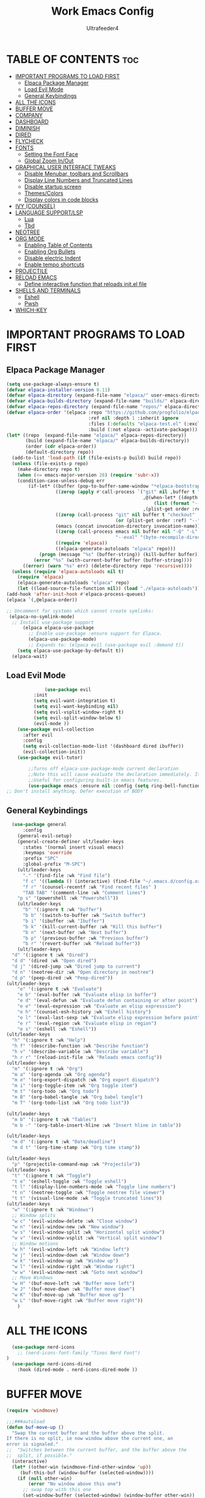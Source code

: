 #+TITLE: Work Emacs Config
#+AUTHOR: Ultrafeeder4
#+DESCRIPTION: Emacs config for work.
#+STARTUP: showeverything
#+OPTIONS: toc:2


* TABLE OF CONTENTS :toc:
- [[#important-programs-to-load-first][IMPORTANT PROGRAMS TO LOAD FIRST]]
  - [[#elpaca-package-manager][Elpaca Package Manager]]
  - [[#load-evil-mode][Load Evil Mode]]
  - [[#general-keybindings][General Keybindings]]
- [[#all-the-icons][ALL THE ICONS]]
- [[#buffer-move][BUFFER MOVE]]
- [[#company][COMPANY]]
- [[#dashboard][DASHBOARD]]
- [[#diminish][DIMINISH]]
- [[#dired][DIRED]]
- [[#flycheck][FLYCHECK]]
- [[#fonts][FONTS]]
  - [[#setting-the-font-face][Setting the Font Face]]
  - [[#global-zoom-inout][Global Zoom In/Out]]
- [[#graphical-user-interface-tweaks][GRAPHICAL USER INTERFACE TWEAKS]]
  - [[#disable-menubar-toolbars-and-scrollbars][Disable Menubar, toolbars and Scrollbars]]
  - [[#display-line-numbers-and-truncated-lines][Display Line Numbers and Truncated Lines]]
  - [[#disable-startup-screen][Disable startup screen]]
  - [[#themescolors][Themes/Colors]]
  - [[#display-colors-in-code-blocks][Display colors in code blocks]]
- [[#ivy-counsel][IVY (COUNSEL)]]
- [[#language-supportlsp][LANGUAGE SUPPORT/LSP]]
  - [[#lua][Lua]]
  - [[#tbd][Tbd]]
- [[#neotree][NEOTREE]]
- [[#org-mode][ORG MODE]]
  - [[#enabling-table-of-contents][Enabling Table of Contents]]
  - [[#enabling-org-bullets][Enabling Org Bullets]]
  - [[#disable-electric-indent][Disable electric Indent]]
  - [[#enable-tempo-shortcuts][Enable tempo shortcuts]]
- [[#projectile][PROJECTILE]]
- [[#reload-emacs][RELOAD EMACS]]
  - [[#define-interactive-function-that-reloads-initel-file][Define interactive function that reloads init.el file]]
- [[#shells-and-terminals][SHELLS AND TERMINALS]]
  - [[#eshell][Eshell]]
  - [[#pwsh][Pwsh]]
- [[#which-key][WHICH-KEY]]

* IMPORTANT PROGRAMS TO LOAD FIRST

** Elpaca Package Manager

#+begin_src emacs-lisp
  (setq use-package-always-ensure t)
  (defvar elpaca-installer-version 0.11)
  (defvar elpaca-directory (expand-file-name "elpaca/" user-emacs-directory))
  (defvar elpaca-builds-directory (expand-file-name "builds/" elpaca-directory))
  (defvar elpaca-repos-directory (expand-file-name "repos/" elpaca-directory))
  (defvar elpaca-order '(elpaca :repo "https://github.com/progfolio/elpaca.git"
                                :ref nil :depth 1 :inherit ignore
                                :files (:defaults "elpaca-test.el" (:exclude "extensions"))
                                :build (:not elpaca--activate-package)))
  (let* ((repo  (expand-file-name "elpaca/" elpaca-repos-directory))
         (build (expand-file-name "elpaca/" elpaca-builds-directory))
         (order (cdr elpaca-order))
         (default-directory repo))
    (add-to-list 'load-path (if (file-exists-p build) build repo))
    (unless (file-exists-p repo)
      (make-directory repo t)
      (when (<= emacs-major-version 28) (require 'subr-x))
      (condition-case-unless-debug err
          (if-let* ((buffer (pop-to-buffer-same-window "*elpaca-bootstrap*"))
                    ((zerop (apply #'call-process `("git" nil ,buffer t "clone"
                                                    ,@(when-let* ((depth (plist-get order :depth)))
                                                        (list (format "--depth=%d" depth) "--no-single-branch"))
                                                    ,(plist-get order :repo) ,repo))))
                    ((zerop (call-process "git" nil buffer t "checkout"
                                          (or (plist-get order :ref) "--"))))
                    (emacs (concat invocation-directory invocation-name))
                    ((zerop (call-process emacs nil buffer nil "-Q" "-L" "." "--batch"
                                          "--eval" "(byte-recompile-directory \".\" 0 'force)")))
                    ((require 'elpaca))
                    ((elpaca-generate-autoloads "elpaca" repo)))
              (progn (message "%s" (buffer-string)) (kill-buffer buffer))
            (error "%s" (with-current-buffer buffer (buffer-string))))
        ((error) (warn "%s" err) (delete-directory repo 'recursive))))
    (unless (require 'elpaca-autoloads nil t)
      (require 'elpaca)
      (elpaca-generate-autoloads "elpaca" repo)
      (let ((load-source-file-function nil)) (load "./elpaca-autoloads"))))
  (add-hook 'after-init-hook #'elpaca-process-queues)
  (elpaca `(,@elpaca-order))

  ;; Uncomment for systems which cannot create symlinks:
   (elpaca-no-symlink-mode)
    ;; Install use-package support
        (elpaca elpaca-use-package
          ;; Enable use-package :ensure support for Elpaca.
          (elpaca-use-package-mode)
          ;; Expands to: (elpaca evil (use-package evil :demand t))
      (setq elpaca-use-package-by-default t))
    (elpaca-wait)

#+end_src

** Load Evil Mode

#+begin_src emacs-lisp
              (use-package evil
          :init
          (setq evil-want-integration t)
          (setq evil-want-keybinding nil)
          (setq evil-vsplit-window-right t)
          (setq evil-split-window-below t)
          (evil-mode ))
    (use-package evil-collection
      :after evil
      :config
      (setq evil-collection-mode-list '(dashboard dired ibuffer))
      (evil-collection-init))
    (use-package evil-tutor)

        ;;Turns off elpaca-use-package-mode current declaration
        ;;Note this will cause evaluate the declaration immediately. It is not deferred.
        ;;Useful for configuring built-in emacs features.
        (use-package emacs :ensure nil :config (setq ring-bell-function #'ignore))
;; Don't install anything. Defer execution of BODY
        
#+end_src

** General Keybindings

#+begin_src emacs-lisp
    (use-package general
        :config
      (general-evil-setup)
      (general-create-definer ult/leader-keys
        :states '(normal insert visual emacs)
        :keymaps 'override
        :prefix "SPC"
        :global-prefix "M-SPC")
      (ult/leader-keys
        "." '(find-file :wk "Find file")
        "f c" '((lambda () (interactive) (find-file "~/.emacs.d/config.org")) :wk "Edit emacs config")
        "f r" '(counsel-recentf :wk "Find recent files" )
        "TAB TAB" '(comment-line :wk "Comment lines")
  	  "p s" '(powershell :wk "Powershell"))
      (ult/leader-keys
        "b" '(:ignore t :wk "buffer")
        "b b" '(switch-to-buffer :wk "Switch buffer")
        "b i" '(ibuffer :wk "Ibuffer")
        "b k" '(kill-current-buffer :wk "Kill this buffer")
        "b n" '(next-buffer :wk "Next buffer")
        "b p" '(previous-buffer :wk "Previous buffer")
        "b r" '(revert-buffer :wk "Reload buffer"))
      (ult/leader-keys
    "d" '(:ignore t :wk "Dired")
    "d d" '(dired :wk "Open dired")
    "d j" '(dired-jump :wk "Dired jump to current")
    "d n" '(neotree-dir :wk "Open directory in neotree")
    "d p" '(peep-dired :wk "Peep-dired"))
  (ult/leader-keys
      "e" '(:ignore t :wk "Evaluate")
      "e b" '(eval-buffer :wk "Evaluate elisp in buffer")
      "e d" '(eval-defun :wk "Evaluate defun containing or after point")
      "e e" '(eval-expression :wk "Evaluate an elisp expresssion")
      "e h" '(counsel-esh-history :wk "Eshell history")
      "e l" '(eval-last-sexp :wk "Evaluate elisp expression before point")
      "e r" '(eval-region :wk "Evaluate elisp in region")
      "e s" '(eshell :wk "Eshell"))
  (ult/leader-keys
    "h" '(:ignore t :wk "Help")
    "h f" '(describe-function :wk "Describe function")
    "h v" '(describe-variable :wk "Describe variable")
    "h r r" '(reload-init-file :wk "Reloads emacs config"))
  (ult/leader-keys
    "m" '(:ignore t :wk "Org")
    "m a" '(org-agenda :wk "Org agenda")
    "m e" '(org-export-dispatch :wk "Org export dispatch")
    "m i" '(org-toggle-item :wk "Org toggle item")
    "m t" '(org-todo :wk "Org todo")
    "m B" '(org-babel-tangle :wk "Org babel tangle")
    "m T" '(org-todo-list :wk "Org todo list"))

  (ult/leader-keys
    "m b" '(:ignore t :wk "Tables")
    "m b -" '(org-table-insert-hline :wk "Insert hline in table"))

  (ult/leader-keys
    "m d" '(:ignore t :wk "Date/deadline")
    "m d t" '(org-time-stamp :wk "Org time stamp"))

  (ult/leader-keys
    "p" '(projectile-command-map :wk "Projectile"))
  (ult/leader-keys
    "t" '(:ignore t :wk "Toggle")
    "t e" '(eshell-toggle :wk "Toggle eshell")
    "t l" '(display-line-numbers-mode :wk "Toggle line numbers")
    "t n" '(neotree-toggle :wk "Toggle neotree file viewer")
    "t t" '(visual-line-mode :wk "Toggle truncated lines"))
  (ult/leader-keys
    "w" '(:ignore t :wk "Windows")
    ;; Window splits
    "w c" '(evil-window-delete :wk "Close window")
    "w n" '(evil-window-new :wk "New window")
    "w s" '(evil-window-split :wk "Horizontal split window")
    "w v" '(evil-window-vsplit :wk "Vertical split window")
    ;; Window motions
    "w h" '(evil-window-left :wk "Window left")
    "w j" '(evil-window-down :wk "Window down")
    "w k" '(evil-window-up :wk "Window up")
    "w l" '(evil-window-right :wk "Window right")
    "w w" '(evil-window-next :wk "Goto next window")
    ;; Move Windows
    "w H" '(buf-move-left :wk "Buffer move left")
    "w J" '(buf-move-down :wk "Buffer move down")
    "w K" '(buf-move-up :wk "Buffer move up")
    "w L" '(buf-move-right :wk "Buffer move right"))
      ) 
#+end_src

* ALL THE ICONS
#+begin_src emacs-lisp
    (use-package nerd-icons
      ;; (nerd-icons-font-family "Tinos Nerd Font")
  )
    (use-package nerd-icons-dired
      :hook (dired-mode . nerd-icons-dired-mode ))
#+end_src

* BUFFER MOVE
#+begin_src emacs-lisp
(require 'windmove)

;;;###autoload
(defun buf-move-up ()
  "Swap the current buffer and the buffer above the split.
If there is no split, ie now window above the current one, an
error is signaled."
;;  "Switches between the current buffer, and the buffer above the
;;  split, if possible."
  (interactive)
  (let* ((other-win (windmove-find-other-window 'up))
	 (buf-this-buf (window-buffer (selected-window))))
    (if (null other-win)
        (error "No window above this one")
      ;; swap top with this one
      (set-window-buffer (selected-window) (window-buffer other-win))
      ;; move this one to top
      (set-window-buffer other-win buf-this-buf)
      (select-window other-win))))

;;;###autoload
(defun buf-move-down ()
"Swap the current buffer and the buffer under the split.
If there is no split, ie now window under the current one, an
error is signaled."
  (interactive)
  (let* ((other-win (windmove-find-other-window 'down))
	 (buf-this-buf (window-buffer (selected-window))))
    (if (or (null other-win) 
            (string-match "^ \\*Minibuf" (buffer-name (window-buffer other-win))))
        (error "No window under this one")
      ;; swap top with this one
      (set-window-buffer (selected-window) (window-buffer other-win))
      ;; move this one to top
      (set-window-buffer other-win buf-this-buf)
      (select-window other-win))))

;;;###autoload
(defun buf-move-left ()
"Swap the current buffer and the buffer on the left of the split.
If there is no split, ie now window on the left of the current
one, an error is signaled."
  (interactive)
  (let* ((other-win (windmove-find-other-window 'left))
	 (buf-this-buf (window-buffer (selected-window))))
    (if (null other-win)
        (error "No left split")
      ;; swap top with this one
      (set-window-buffer (selected-window) (window-buffer other-win))
      ;; move this one to top
      (set-window-buffer other-win buf-this-buf)
      (select-window other-win))))

;;;###autoload
(defun buf-move-right ()
"Swap the current buffer and the buffer on the right of the split.
If there is no split, ie now window on the right of the current
one, an error is signaled."
  (interactive)
  (let* ((other-win (windmove-find-other-window 'right))
	 (buf-this-buf (window-buffer (selected-window))))
    (if (null other-win)
        (error "No right split")
      ;; swap top with this one
      (set-window-buffer (selected-window) (window-buffer other-win))
      ;; move this one to top
      (set-window-buffer other-win buf-this-buf)
      (select-window other-win))))
#+end_src

* COMPANY

#+begin_src emacs-lisp
    (use-package company
      :defer 2
      :diminish
      :custom
      (company-begin-commands '(self-insert-command))
      (comany-idle-delay .1)
      (company-minimum-prefix-length 2)
      (company-show-numbers t)
      (company-tooltip-align-annotations 't)
      (global-company-mode t))
  (use-package company-box
    :after company
    :diminish
    :hook (company-mode . company-box-mode))
#+end_src

* DASHBOARD

#+begin_src emacs-lisp
  (use-package dashboard
    :init
    (setq initial-buffer-choice 'dashboard-open)
    (setq dashboard-set-heading-icons t)
    (setq dashboard-set-file-icons t)
    (setq dashboard-banner-logo-title "Welcome to the Cockpit!")
    (setq dashboard-startup-banner "~/.emacs.d/themes/pngegg.png")
    (setq dashboard-center-content nil)
    (setq dashboard-items '((recents . 5)
  			  (agenda . 5)
  			  (bookmarks . 3)
  			  (projects . 3)
  			  (registers . 3)))
    :custom
    (dashboard-modify-heading-icons '((recents . "file-text")
  				    (bookmarks . "book")))
    :config
    (dashboard-setup-startup-hook))
#+end_src

* DIMINISH

#+begin_src emacs-lisp
  (use-package diminish)
#+end_src

* DIRED
#+begin_src emacs-lisp
(use-package dired-open
  :config
  (setq dired-open-extensions '(("gif" . "sxiv")
                                ("jpg" . "sxiv")
                                ("png" . "sxiv")
                                ("mkv" . "mpv")
                                ("mp4" . "mpv"))))

(use-package peep-dired
  :after dired
  :hook (evil-normalize-keymaps . peep-dired-hook)
  :config
    (evil-define-key 'normal dired-mode-map (kbd "h") 'dired-up-directory)
    (evil-define-key 'normal dired-mode-map (kbd "l") 'dired-open-file) ; use dired-find-file instead if not using dired-open package
    (evil-define-key 'normal peep-dired-mode-map (kbd "j") 'peep-dired-next-file)
    (evil-define-key 'normal peep-dired-mode-map (kbd "k") 'peep-dired-prev-file)
)
#+end_src
* FLYCHECK

#+begin_src emacs-lisp
  (use-package flycheck
    :defer t
    :diminish
    :init (global-flycheck-mode))
#+end_src

* FONTS

** Setting the Font Face

#+begin_src emacs-lisp
  (set-face-attribute 'default nil
    :family "BigBlueTerm437 Nerd Font Mono"
    :height 110
    :weight 'medium)
  (set-face-attribute 'variable-pitch nil
    :family "BigBlueTerm437 Nerd Font Mono"
    :height 120
    :weight 'medium)
  (set-face-attribute 'fixed-pitch nil
    :family "BigBlueTerm437 Nerd Font Mono"
    :height 110
    :weight 'medium)
  ;; Makes commented text and keywords italics.
  ;; This is working in emacsclient but not emacs.
  ;; Your font must have an italic face available.
  (set-face-attribute 'font-lock-comment-face nil
    :slant 'italic)
  (set-face-attribute 'font-lock-keyword-face nil
    :slant 'italic)

  ;; This sets the default font on all graphical frames created after restarting Emacs.
  ;; Does the same thing as 'set-face-attribute default' above, but emacsclient fonts
  ;; are not right unless I also add this method of setting the default font.
  (add-to-list 'default-frame-alist '(font . "BigBlueTerm437 Nerd Font Mono"))

  ;; Uncomment the following line if line spacing needs adjusting.
  (setq-default line-spacing 0.12)
#+end_src

** Global Zoom In/Out
#+begin_src emacs-lisp
(global-set-key (kbd "C-=") 'text-scale-increase)
(global-set-key (kbd "C--") 'text-scale-decrease)
(global-set-key (kbd "<C-wheel-up>") 'text-scale-increase)
(global-set-key (kbd "<C-wheel-down>") 'text-scale-decrease)
#+end_src

* GRAPHICAL USER INTERFACE TWEAKS

** Disable Menubar, toolbars and Scrollbars

#+begin_src emacs-lisp
(menu-bar-mode -1)
(tool-bar-mode -1)
(scroll-bar-mode -1)
#+end_src

** Display Line Numbers and Truncated Lines
#+begin_src emacs-lisp
(global-display-line-numbers-mode 1)
(global-visual-line-mode t)
#+end_src

** Disable startup screen
#+begin_src emacs-lisp
  (setq inhibit-startup-screen t)
#+end_src
** Themes/Colors
#+begin_src emacs-lisp
(add-to-list 'custom-theme-load-path "~/.emacs.d/themes/")
(load-theme 'Backender t)
#+end_src
** Display colors in code blocks
#+begin_src emacs-lisp
  (use-package rainbow-mode
    :diminish
    :hook org-mode prog-mode)
#+end_src

* IVY (COUNSEL)
#+begin_src emacs-lisp
        (use-package counsel
  	:diminish
          :after ivy
          :config (counsel-mode))
      (use-package ivy
        :diminish
        :bind
        (("C-c C-r" . ivy-resume)
         ("C-x B" . ivy-switch-buffer-other-window))
        :custom
    (setq ivy-use-virtual-buffers t)
    (setq ivy-count-format "(%d/%d) ")
    (setq enable-recursive-minibuffers t)
    :config
  (ivy-mode))
  (use-package nerd-icons-ivy-rich
    :diminish
    :init (nerd-icons-ivy-rich-mode 1))
  (use-package ivy-rich
    :diminish
    :after ivy
    :init (ivy-rich-mode 1)
    :custom
    (ivy-virtual-abbreviate 'full
  			  ivy-rich-switch-buffer-align-virtual-buffer t
  			  ivy-rich-path-style 'abbrev)
    :config
    (ivy-set-display-transformer 'ivy-switch-buffer
  			       'ivy-rich-switch-buffer-transformer))
#+end_src

* LANGUAGE SUPPORT/LSP

** Lua
#+begin_src emacs-lisp
(use-package lua-mode)
#+end_src

** Tbd

* NEOTREE
#+begin_src emacs-lisp
(use-package neotree
  :config
  (setq neo-smart-open t
        neo-show-hidden-files t
        neo-window-width 55
        neo-window-fixed-size nil
        inhibit-compacting-font-caches t
        projectile-switch-project-action 'neotree-projectile-action) 
        ;; truncate long file names in neotree
        (add-hook 'neo-after-create-hook
           #'(lambda (_)
               (with-current-buffer (get-buffer neo-buffer-name)
                 (setq truncate-lines t)
                 (setq word-wrap nil)
                 (make-local-variable 'auto-hscroll-mode)
                 (setq auto-hscroll-mode nil))))
(evil-define-key 'normal neotree-mode-map (kbd "TAB") 'neotree-enter)
    (evil-define-key 'normal neotree-mode-map (kbd "SPC") 'neotree-quick-look)
    (evil-define-key 'normal neotree-mode-map (kbd "q") 'neotree-hide)
    (evil-define-key 'normal neotree-mode-map (kbd "RET") 'neotree-enter)
    (evil-define-key 'normal neotree-mode-map (kbd "g") 'neotree-refresh)
    (evil-define-key 'normal neotree-mode-map (kbd "j") 'neotree-next-line)
    (evil-define-key 'normal neotree-mode-map (kbd "k") 'neotree-previous-line)
    (evil-define-key 'normal neotree-mode-map (kbd "A") 'neotree-stretch-toggle)
    (evil-define-key 'normal neotree-mode-map (kbd "H") 'neotree-hidden-file-toggle)
(evil-define-key 'insert neotree-mode-map (kbd "j") 'neotree-next-line)
    (evil-define-key 'insert neotree-mode-map (kbd "k") 'neotree-previous-line)
)
#+end_src
* ORG MODE

** Enabling Table of Contents

#+begin_src emacs-lisp
  (use-package toc-org
    :commands toc-org-enable
    :init (add-hook 'org-mode-hook 'toc-org-enable))
#+end_src

** Enabling Org Bullets

#+begin_src emacs-lisp
  (add-hook 'org-mode-hook 'org-indent-mode)
  (use-package org-bullets)
  (add-hook 'org-mode-hook (lambda () (org-bullets-mode 1)))
#+end_src

** Disable electric Indent
#+begin_src emacs-lisp
  (electric-indent-mode -1)
#+end_src 

** Enable tempo shortcuts

#+begin_src emacs-lisp 
  (require 'org-tempo)
#+end_src

* PROJECTILE

#+begin_src emacs-lisp
(use-package projectile
  :config
  (projectile-mode 1))
#+end_src

* RELOAD EMACS

** Define interactive function that reloads init.el file
#+begin_src emacs-lisp
  (defun reload-init-file ()
    (interactive)
    (load-file user-init-file)
    (load-file user-init-file))
#+end_src

* SHELLS AND TERMINALS

** Eshell
#+begin_src emacs-lisp
    ;; on windows, make pwsh the default shell
  (when (eq system-type 'windows-nt)
    (let ((xlist
           '(
            "~/AppData/Local/Microsoft/WindowsApps/pwsh.exe"
            "C:/Windows/System32/WindowsPowerShell/v1.0/powershell.exe"
            ))
          xfound)
      (setq xfound (seq-some (lambda (x) (if (file-exists-p x) x nil)) xlist))
      (when xfound (setq explicit-shell-file-name xfound))))
      (use-package eshell-syntax-highlighting
      :after esh-mode
      :config
      (eshell-syntax-highlighting-global-mode +1))
      
    (setq eshell-rc-script (concat user-emacs-directory "eshell/profile")
          eshell-aliases-file (concat user-emacs-directory "eshell/aliases")
          eshell-history-size 5000
          eshell-buffer-maximum-lines 5000
          eshell-hist-ignoredups t
          eshell-scroll-to-bottom-on-input t
          eshell-destroy-buffer-when-process-dies t
          eshell-visual-commands '("bash", "fish", "htop", "ssh", "top", "zsh"))
#+end_src
** Pwsh
#+begin_src emacs-lisp
 (require 'shell)
(autoload 'powershell "powershell" "Run powershell as a shell within emacs." t)

(defun powershell-gen-window-width-string ()
  (concat  "$a = (Get-Host).UI.RawUI\n" 
            "$b = $a.WindowSize\n"
            "$b.Width = " (number-to-string  (window-width)) "\n"
            "$a.BufferSize = $b\n"
            "$a.WindowSize = $b")
  )
  

(defvar powershell-prompt-pattern  "PS [^#$%>]+>" 
  "Regexp for powershell prompt.  This isn't really used, because I couldn't figure out how to get it to work."
  )

(defgroup powershell nil
  "Running shell from within Emacs buffers."
  :group 'processes
  )


(defcustom powershell-need-rawui-resize t
  "set when powershell needs to be resized"
  :group 'powershell
)

;;;###autoload
(defun powershell (&optional buffer)
  "Run an inferior powershell, by invoking the shell function. See the help for shell for more details.
\(Type \\[describe-mode] in the shell buffer for a list of commands.)"
  (interactive
   (list
    (and current-prefix-arg
         (read-buffer "Shell buffer: "
                      (generate-new-buffer-name "*PowerShell*")))))
  ; get a name for the buffer
  (setq buffer (get-buffer-create (or buffer "*PowerShell*")))

  (let (
        (tmp-shellfile explicit-shell-file-name)
        )
                                        ; set arguments for the powershell exe.
                                        ; This needs to be tunable.
    (setq explicit-shell-file-name "c:\\windows\\system32\\WindowsPowerShell\\v1.0\\powershell.exe")  
    (setq explicit-powershell.exe-args '("-Command" "-" )) ; interactive, but no command prompt
  
                                        ; launch the shell
    (shell buffer)

    ; restore the original shell
    (if explicit-shell-file-name
        (setq explicit-shell-file-name tmp-shellfile)
      )
    )
  
  (let (
        (proc (get-buffer-process buffer))
        )
    
    ; This sets up the powershell RawUI screen width. By default,
    ; the powershell v1.0 assumes terminal width of 80 chars.
    ;This means input gets wrapped at the 80th column.  We reset the
    ; width of the PS terminal to the window width. 
    (add-hook 'window-size-change-functions 'powershell-window-size-changed)

    (powershell-window-size-changed)
    
    ; ask for initial prompt
    (comint-simple-send proc "prompt")
    )

  ; hook the kill-buffer action so we can kill the inferior process?
  (add-hook 'kill-buffer-hook 'powershell-delete-process)

  ; wrap the comint-input-sender with a PS version
  ; must do this after launching the shell! 
  (make-local-variable 'comint-input-sender)
  (setq comint-input-sender 'powershell-simple-send)

  ; set a preoutput filter for powershell.  This will trim newlines after the prompt.
  (add-hook 'comint-preoutput-filter-functions 'powershell-preoutput-filter-for-prompt)

  ;(run-hooks 'powershell-launch-hook)

  ; return the buffer created
  buffer
)


(defun powershell-window-size-changed (&optional frame)
  ; do not actually resize here. instead just set a flag.
  (setq powershell-need-rawui-resize t)
)



(defun powershell-delete-process (&optional proc)
  (or proc
      (setq proc (get-buffer-process (current-buffer))))
  (and (processp proc)
       (delete-process proc))
  )



;; This function trims the newline from the prompt that we
;; get back from powershell.  It is set into the preoutput
;; filters, so the newline is trimmed before being put into
;; the output buffer.
(defun powershell-preoutput-filter-for-prompt (string)
   (if
       ; not sure why, but I have not succeeded in using a variable here???  
       ;(string-match  powershell-prompt-pattern  string)

       (string-match  "PS [^#$%>]+>" string)
       (substring string 0 -1)
     
     string

     )
   )



(defun powershell-simple-send (proc string)
  "Override of the comint-simple-send function, specific for powershell.
This just sends STRING, plus the prompt command. Normally powershell is in
noninteractive model when run as an inferior shell with stdin/stdout
redirected, which is the case when running as a shell within emacs.
This function insures we get and display the prompt. "
  ; resize if necessary. We do this by sending a resize string to the shell,
  ; before sending the actual command to the shell. 
  (if powershell-need-rawui-resize
      (and
       (comint-simple-send proc (powershell-gen-window-width-string))
       (setq powershell-need-rawui-resize nil)
       )
    )
  (comint-simple-send proc string)
  (comint-simple-send proc "prompt")
) 
#+end_src

# ** Vterm
# #+begin_src emacs-lisp
#   (use-package vterm
#     :config
#   (setq shell-file-name "C:\\Program Files\\Git\\git-bash.exe"
#         vterm-max-scrollback 5000))
# #+end_src

# ** Vterm-Toggle
# #+begin_src emacs-lisp
#   (use-package vterm-toggle
#     :after vterm
#     :config
#     (setq vterm-toggle-fullscreen-p nil)
#     (setq vterm-toggle-scope 'project)
#     (add-to-list 'display-buffer-alist
#   		     '((lambda (buffer-or-name _)
#   		 (let ((buffer (get-buffer buffer-or-name)))
#   		   (with-current-buffer buffer
#   		     (or (equal major-mode 'vterm-mode)
#   			 (string-prefix-p vterm-buffer-name (buffer-name buffer))))))
#   	       (display-buffer-reuse-window display-buffer-at-bottom)
#   	       (reusable-frams . visible)
#   	       (window-height . 0.3))))
# #+end_src

* WHICH-KEY
#+begin_src emacs-lisp
  (use-package which-key
    :diminish
    :init
     (which-key-mode 1)
    :config
    (setq which-key-side-window-location 'bottom
      which-key-sort-order #'which-key-key-order-alpha
      whick-key-sort-uppercase-first nil
      which-key-add-column-padding 1
      which-key-max-display-columns nil
      which-key-min-display-lines 6
      which-key-side-window-slot -10
      which-key-side-window-max-height 0.25
      which-key-idle-delay 0.8
      which-key-max-description-length 25
      which-key-allow-imprecise-window-fit t
      which-key-separator " > " ))
 #+end_src
